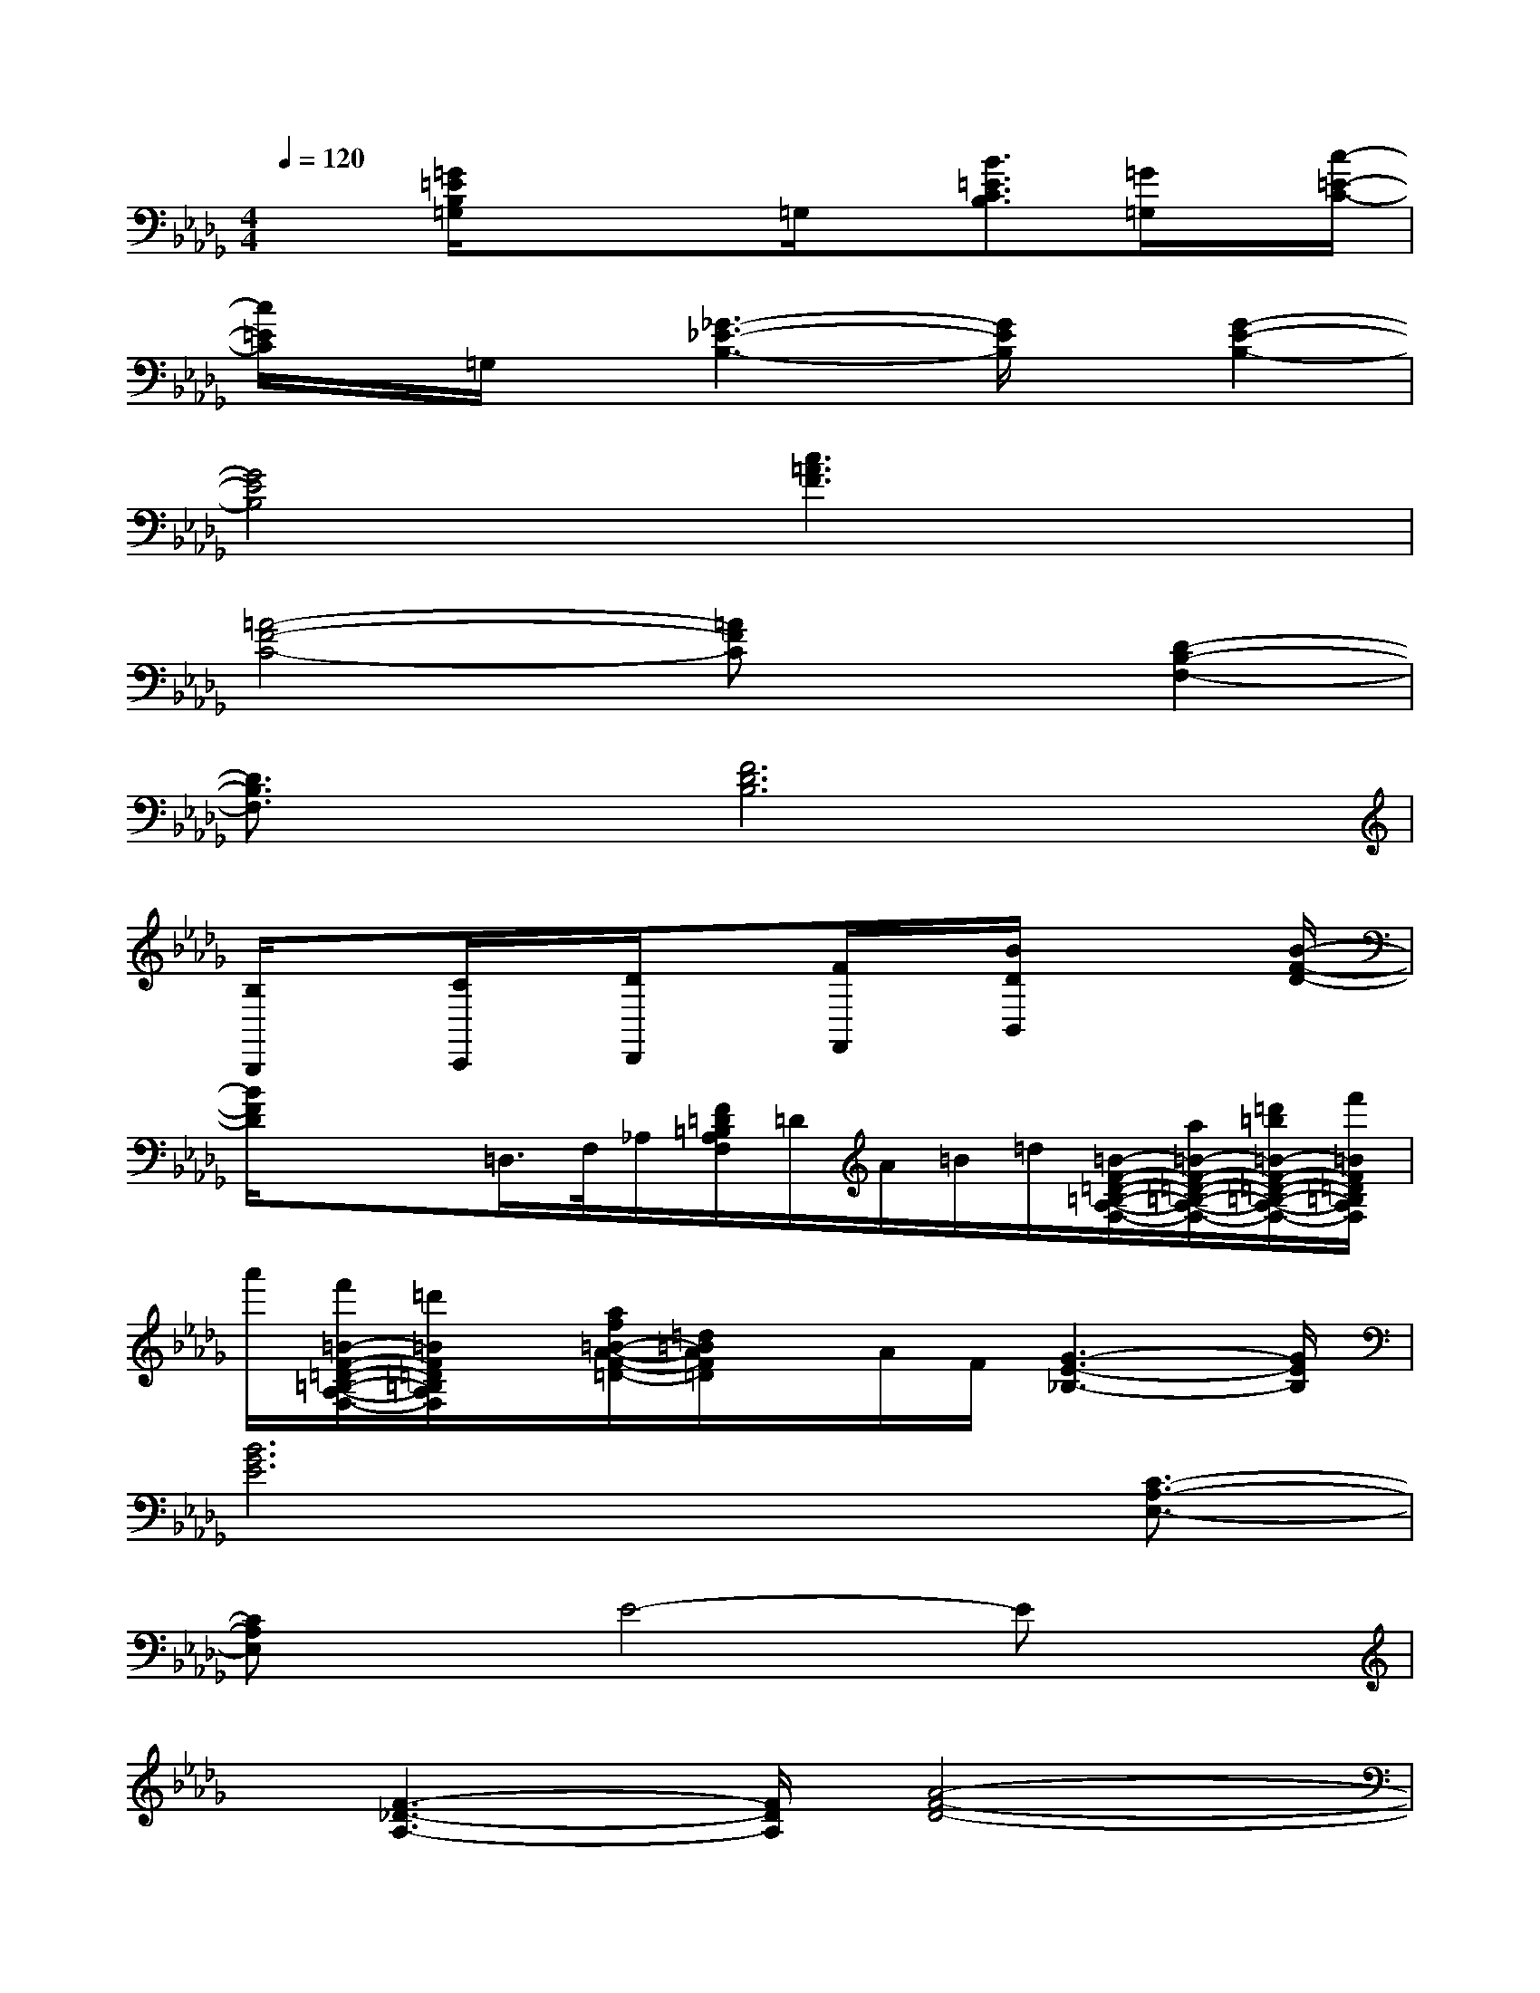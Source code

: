 X:1
T:
M:4/4
L:1/8
Q:1/4=120
K:Db%5flats
V:1
x3/2[=G/2=E/2B,/2=G,/2]x/2x3/2=G,/2x/2[B3/2=E3/2C3/2B,3/2][=G/2=G,/2]x/2[c/2-=E/2-C/2-]|
[c/2=E/2C/2]x/2=G,/2x/2[_G3-_E3-B,3-][G/2E/2B,/2]x/2[G2-E2-B,2-]|
[G4E4B,4][c3=A3F3]x|
[=A4-F4-C4-][=AFC]x[D2-B,2-F,2-]|
[D3/2B,3/2F,3/2]x/2[F6D6B,6]|
[B,/2B,,,/2]x[C/2C,,/2]x/2[D/2D,,/2]x[F/2F,,/2]x/2[B/2D/2B,,/2]x2[B/2-F/2-D/2-]|
[B/2F/2D/2]x/2x=D,/2>F,/2_A,/2[F/2=D/2=B,/2A,/2F,/2]=D/2A/2=B/2=d/2[=B/2-F/2-=D/2-=B,/2-A,/2-F,/2-][a/2=B/2-F/2-=D/2-=B,/2-A,/2-F,/2-][=d'/2=b/2=B/2-F/2-=D/2-=B,/2-A,/2-F,/2-][f'/2=B/2F/2=D/2=B,/2A,/2F,/2]|
a'/2[f'/2=B/2-F/2-=D/2-=B,/2-A,/2-F,/2-][=d'/2=B/2F/2=D/2=B,/2A,/2F,/2]x/2[a/2f/2=B/2-A/2-F/2-=D/2-][=d/2=B/2A/2F/2=D/2]x/2A/2F/2[G3-E3-_B,3-][G/2E/2B,/2]|
[B6G6E6]x/2[C3/2-A,3/2-E,3/2-]|
[CA,E,]xE4-Ex|
x/2[F3-_D3-A,3-][F/2D/2A,/2][A4-F4-D4-]|
[A2F2D2]x/2[B,3G,3G,,3]x/2[B,2-G,2-D,2-]|
[B,3G,3D,3]x3/2[E3-B,3-G,3-][E/2B,/2G,/2]|
[G6E6B,6]x/2[B3/2-=E3/2-B,3/2-]|
[B3/2=E3/2B,3/2]x/2[B4-=E4-B,4-][B=EB,]x|
x/2[=A3-F3-C3-][=A/2F/2C/2][f4-=A4-F4-]